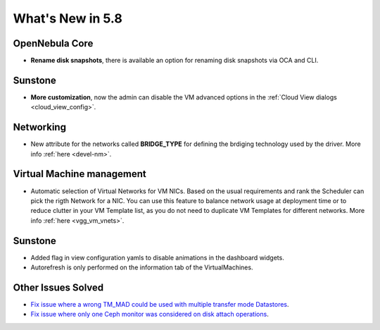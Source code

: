 .. _whats_new:

================================================================================
What's New in 5.8
================================================================================

OpenNebula Core
--------------------------------------------------------------------------------
- **Rename disk snapshots**, there is available an option for renaming disk snapshots via OCA and CLI.

Sunstone
--------------------------------------------------------------------------------
- **More customization**, now the admin can disable the VM advanced options in the :ref:`Cloud View dialogs <cloud_view_config>`.

Networking
--------------------------------------------------------------------------------
- New attribute for the networks called **BRIDGE_TYPE** for defining the brdiging technology used by the driver. More info :ref:`here <devel-nm>`.

Virtual Machine management
--------------------------------------------------------------------------------
- Automatic selection of Virtual Networks for VM NICs. Based on the usual requirements and rank the Scheduler can pick the rigth Network for a NIC. You can use this feature to balance network usage at deployment time or to reduce clutter in your VM Template list, as you do not need to duplicate VM Templates for different networks. More info :ref:`here <vgg_vm_vnets>`.

Sunstone
----------------------------------------------------------------------------------
- Added flag in view configuration yamls to disable animations in the dashboard widgets.
- Autorefresh is only performed on the information tab of the VirtualMachines.

Other Issues Solved
--------------------------------------------------------------------------------
- `Fix issue where a wrong TM_MAD could be used with multiple transfer mode Datastores <https://github.com/OpenNebula/one/issues/2544>`__.
- `Fix issue where only one Ceph monitor was considered on disk attach operations <https://github.com/OpenNebula/one/issues/1955>`__.
